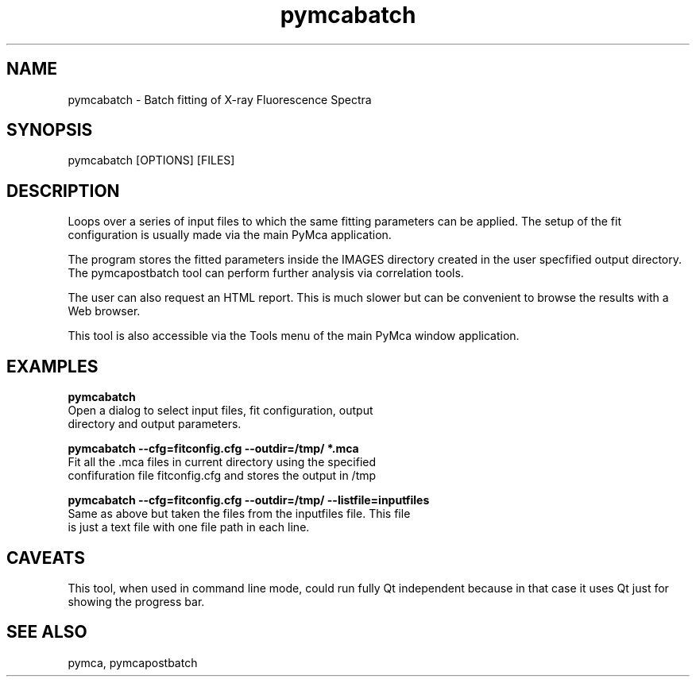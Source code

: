 .TH pymcabatch 1 "March 2012" "ESRF" "PyMca X-Ray Fluorescence Toolkit"

.SH NAME

pymcabatch - Batch fitting of X-ray Fluorescence Spectra

.SH SYNOPSIS

pymcabatch [OPTIONS] [FILES]

.SH DESCRIPTION

.P
Loops over a series of input files to which the same fitting 
parameters can be applied. The setup of the fit configuration 
is usually made via the main PyMca application.

The program stores the fitted parameters inside the IMAGES 
directory created in the user specfified output directory. The 
pymcapostbatch tool can perform further analysis via correlation 
tools.

The user can also request an HTML report. This is much slower 
but can be convenient to browse the results with a Web browser.

This tool is also accessible via the Tools menu of the main 
PyMca window application.

.SH EXAMPLES

.B  pymcabatch
    Open a dialog to select input files, fit configuration, output 
    directory and output parameters.
    
.B  pymcabatch --cfg=fitconfig.cfg --outdir=/tmp/  *.mca
    Fit all the .mca files in current directory using the specified 
    confifuration file fitconfig.cfg and stores the output in /tmp 

.B  pymcabatch --cfg=fitconfig.cfg --outdir=/tmp/  --listfile=inputfiles
    Same as above but taken the files from the inputfiles file. This file 
    is just a text file with one file path in each line.

.SH CAVEATS

This tool, when used in command line mode, could run fully Qt 
independent because in that case it uses Qt just for showing 
the progress bar.
    
.SH SEE ALSO
pymca, pymcapostbatch
